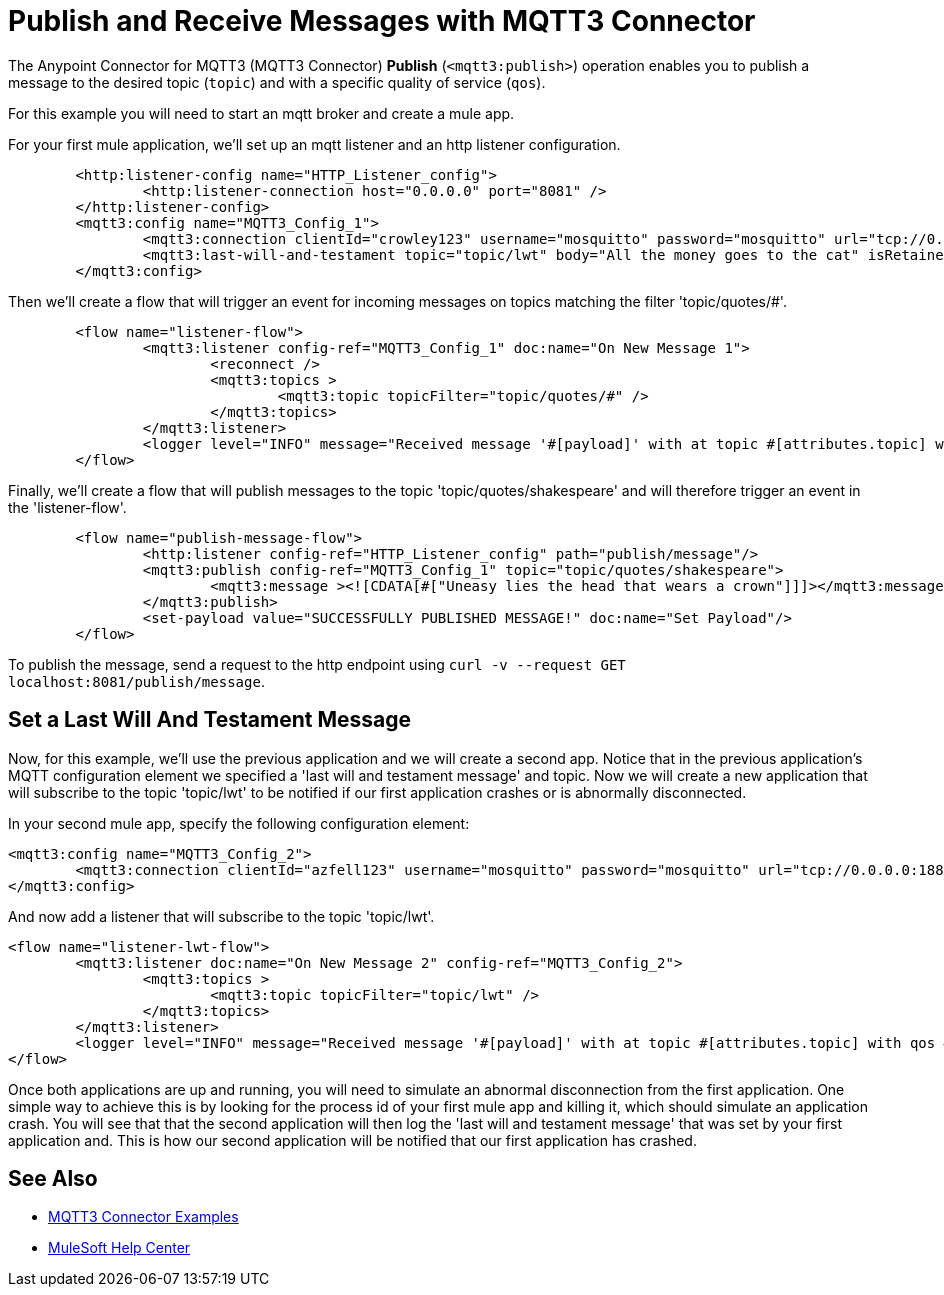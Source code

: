 = Publish and Receive Messages with MQTT3 Connector

The Anypoint Connector for MQTT3 (MQTT3 Connector) *Publish* (`<mqtt3:publish>`) operation enables you to publish a message to the desired topic (`topic`) and with a specific quality of service (`qos`).

For this example you will need to start an mqtt broker and create a mule app.

For your first mule application, we'll set up an mqtt listener and an http listener configuration.

[source,xml,linenums]
----
	<http:listener-config name="HTTP_Listener_config">
		<http:listener-connection host="0.0.0.0" port="8081" />
	</http:listener-config>
	<mqtt3:config name="MQTT3_Config_1">
		<mqtt3:connection clientId="crowley123" username="mosquitto" password="mosquitto" url="tcp://0.0.0.0:1883" />
		<mqtt3:last-will-and-testament topic="topic/lwt" body="All the money goes to the cat" isRetained="true"/>
	</mqtt3:config>
----

Then we'll create a flow that will trigger an event for incoming messages on topics matching the filter 'topic/quotes/#'.

[source,xml,linenums]
----
	<flow name="listener-flow">
		<mqtt3:listener config-ref="MQTT3_Config_1" doc:name="On New Message 1">
			<reconnect />
			<mqtt3:topics >
				<mqtt3:topic topicFilter="topic/quotes/#" />
			</mqtt3:topics>
		</mqtt3:listener>
		<logger level="INFO" message="Received message '#[payload]' with at topic #[attributes.topic] with qos #[attributes.qos]"/>
	</flow>
----

Finally, we'll create a flow that will publish messages to the topic 'topic/quotes/shakespeare' and will therefore trigger an event in the 'listener-flow'.

[source,xml,linenums]
----
	<flow name="publish-message-flow">
		<http:listener config-ref="HTTP_Listener_config" path="publish/message"/>
		<mqtt3:publish config-ref="MQTT3_Config_1" topic="topic/quotes/shakespeare">
			<mqtt3:message ><![CDATA[#["Uneasy lies the head that wears a crown"]]]></mqtt3:message>
		</mqtt3:publish>
		<set-payload value="SUCCESSFULLY PUBLISHED MESSAGE!" doc:name="Set Payload"/>
	</flow>
----

To publish the message, send a request to the http endpoint using `curl -v --request GET localhost:8081/publish/message`.

== Set a Last Will And Testament Message

Now, for this example, we'll use the previous application and we will create a second app. Notice that in the previous
application's MQTT configuration element we specified a 'last will and testament message' and topic. Now we will create a new
application that will subscribe to the topic 'topic/lwt' to be notified if our first application crashes or is abnormally disconnected.

In your second mule app, specify the following configuration element:

[source,xml,linenums]
----
<mqtt3:config name="MQTT3_Config_2">
	<mqtt3:connection clientId="azfell123" username="mosquitto" password="mosquitto" url="tcp://0.0.0.0:1884"/>
</mqtt3:config>
----

And now add a listener that will subscribe to the topic 'topic/lwt'.

[source,xml,linenums]
----
<flow name="listener-lwt-flow">
	<mqtt3:listener doc:name="On New Message 2" config-ref="MQTT3_Config_2">
		<mqtt3:topics >
			<mqtt3:topic topicFilter="topic/lwt" />
		</mqtt3:topics>
	</mqtt3:listener>
	<logger level="INFO" message="Received message '#[payload]' with at topic #[attributes.topic] with qos #[attributes.qos]"/>
</flow>
----

Once both applications are up and running, you will need to simulate an abnormal disconnection from the first application.
One simple way to achieve this is by looking for the process id of your first mule app and killing it, which should simulate an application crash.
You will see that that the second application will then log the 'last will and testament message' that was set by your first application and.
This is how our second application will be notified that our first application has crashed.

== See Also

* xref:mqtt3-connector-examples.adoc[MQTT3 Connector Examples]
* https://help.mulesoft.com[MuleSoft Help Center]
